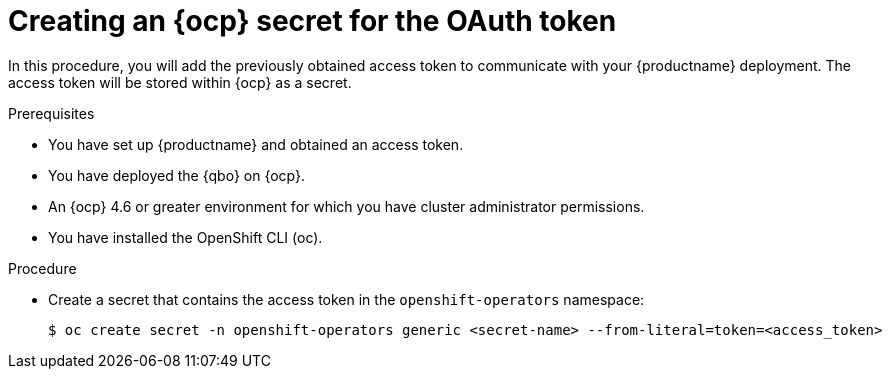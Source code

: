 :_content-type: PROCEDURE
[[creating-ocp-secret-for-oauth-token]]
= Creating an {ocp} secret for the OAuth token

In this procedure, you will add the previously obtained access token to communicate with your {productname} deployment. The access token will be stored within {ocp} as a secret.

.Prerequisites

* You have set up {productname} and obtained an access token.
* You have deployed the {qbo} on {ocp}.
* An {ocp} 4.6 or greater environment for which you have cluster administrator permissions.
* You have installed the OpenShift CLI (oc).

.Procedure

* Create a secret that contains the access token in the `openshift-operators` namespace:
+
[source,terminal]
----
$ oc create secret -n openshift-operators generic <secret-name> --from-literal=token=<access_token>
----
